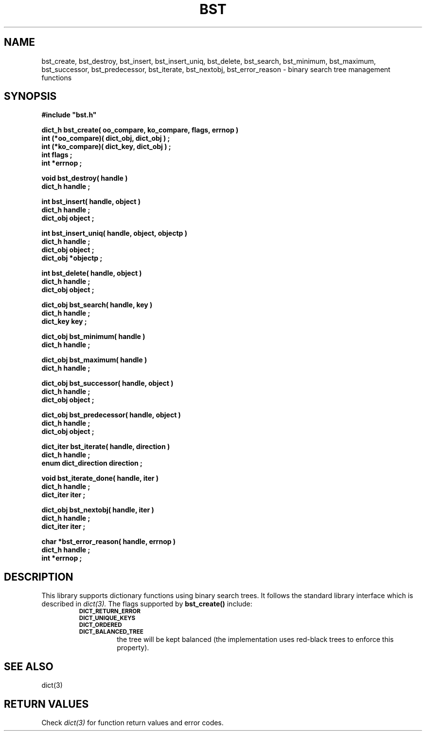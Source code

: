 .\"(c) Copyright 1993 by Panagiotis Tsirigotis
.\"All rights reserved.  The file named COPYRIGHT specifies the terms 
.\"and conditions for redistribution.
.\"
.\" $Id: bst.3,v 1.3 2001/11/05 19:31:45 seth Exp $
.TH BST 3X "23 April 1993"
.SH NAME
bst_create, bst_destroy, bst_insert, bst_insert_uniq, bst_delete, bst_search, bst_minimum, bst_maximum, bst_successor, bst_predecessor, bst_iterate, bst_nextobj, bst_error_reason - binary search tree management functions
.SH SYNOPSIS
.LP
.nf
.ft B
#include "bst.h"
.LP
.ft B
dict_h bst_create( oo_compare, ko_compare, flags, errnop )
int (*oo_compare)( dict_obj, dict_obj ) ;
int (*ko_compare)( dict_key, dict_obj ) ;
int flags ;
int *errnop ;
.LP
.ft B
void bst_destroy( handle )
dict_h handle ;
.LP
.ft B
int bst_insert( handle, object )
dict_h handle ;
dict_obj object ;
.LP
.ft B
int bst_insert_uniq( handle, object, objectp )
dict_h handle ;
dict_obj object ;
dict_obj *objectp ;
.LP
.ft B
int bst_delete( handle, object )
dict_h handle ;
dict_obj object ;
.LP
.ft B
dict_obj bst_search( handle, key )
dict_h handle ;
dict_key key ;
.LP
.ft B
dict_obj bst_minimum( handle )
dict_h handle ;
.LP
.ft B
dict_obj bst_maximum( handle )
dict_h handle ;
.LP
.ft B
dict_obj bst_successor( handle, object )
dict_h handle ;
dict_obj object ;
.LP
.ft B
dict_obj bst_predecessor( handle, object )
dict_h handle ;
dict_obj object ;
.LP
.ft B
dict_iter bst_iterate( handle, direction )
dict_h handle ;
enum dict_direction direction ;
.LP
.ft B
void bst_iterate_done( handle, iter )
dict_h handle ;
dict_iter iter ;
.LP
.ft B
dict_obj bst_nextobj( handle, iter )
dict_h handle ;
dict_iter iter ;
.LP
.ft B
char *bst_error_reason( handle, errnop )
dict_h handle ;
int *errnop ;
.SH DESCRIPTION
.LP
This library supports dictionary functions using binary search trees.
It follows the standard library interface which is described in
.I "dict(3)."
The flags supported by
.B bst_create()
include:
.RS
.TP
.SB DICT_RETURN_ERROR
.TP
.SB DICT_UNIQUE_KEYS
.TP
.SB DICT_ORDERED
.TP
.SB DICT_BALANCED_TREE
the tree will be kept balanced (the implementation uses red-black trees
to enforce this property).
.RE
.SH "SEE ALSO"
dict(3)
.SH "RETURN VALUES"
Check 
.I "dict(3)"
for function return values and error codes.
